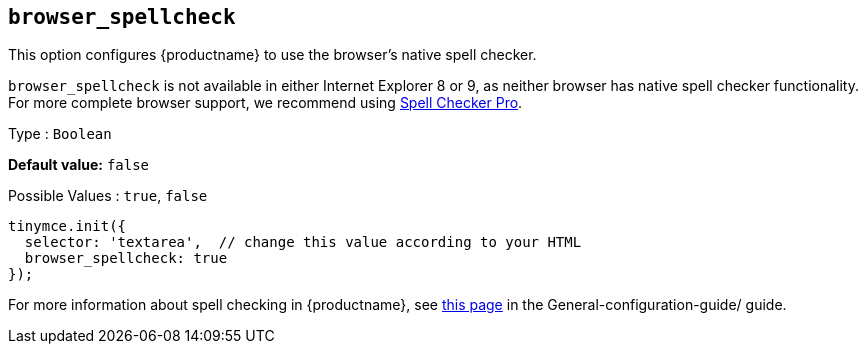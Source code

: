 [[browser_spellcheck]]
== `browser_spellcheck`

This option configures {productname} to use the browser's native spell checker.

`+browser_spellcheck+` is not available in either Internet Explorer 8 or 9, as neither browser has native spell checker functionality. For more complete browser support, we recommend using xref:introduction-to-tiny-spellchecker.adoc[Spell Checker Pro].

Type : `+Boolean+`

*Default value:* `+false+`

Possible Values : `+true+`, `+false+`

[source,js]
----
tinymce.init({
  selector: 'textarea',  // change this value according to your HTML
  browser_spellcheck: true
});
----

For more information about spell checking in {productname}, see xref:spell-checking.adoc[this page] in the General-configuration-guide/ guide.

